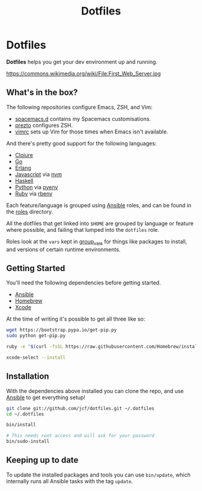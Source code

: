 #+TITLE: Dotfiles
#+STARTUP: content

* Dotfiles

*Dotfiles* helps you get your dev environment up and running.

#+NAME: First Web Server
[[https://dl.dropboxusercontent.com/u/508427/imgs/first-web-server.jpg]]

https://commons.wikimedia.org/wiki/File:First_Web_Server.jpg

** What's in the box?

The following repositories configure Emacs, ZSH, and Vim:

- [[https://github.com/jcf/spacemacs.d][spacemacs.d]] contains my Spacemacs customisations.
- [[https://github.com/jcf/prezto][prezto]] configures ZSH.
- [[https://github.com/jcf/vimrc][vimrc]] sets up Vim for those times when Emacs isn't available.

And there's pretty good support for the following languages:

- [[http://clojure.org/][Clojure]]
- [[http://golang.org/][Go]]
- [[http://www.erlang.org/][Erlang]]
- [[https://www.destroyallsoftware.com/talks/wat][Javascript]] via [[https://github.com/creationix/nvm][nvm]]
- [[https://www.haskell.org/][Haskell]]
- [[https://www.python.org/][Python]] via [[https://github.com/yyuu/pyenv][pyenv]]
- [[https://www.ruby-lang.org/en/][Ruby]] via [[https://github.com/sstephenson/rbenv][rbenv]]

Each feature/language is grouped using [[http://www.ansible.com/][Ansible]] roles, and can be found in the
[[https://github.com/jcf/dotfiles/tree/master/roles][roles]] directory.

All the dotfiles that get linked into =$HOME= are grouped by language or feature
where possible, and failing that lumped into the =dotfiles= role.

Roles look at the =vars= kept in [[https://github.com/jcf/dotfiles/tree/master/group_vars][group_vars]] for things like packages to install,
and versions of certain runtime environments.

** Getting Started

You'll need the following dependencies before getting started.

- [[http://www.ansible.com/][Ansible]]
- [[http://brew.sh/][Homebrew]]
- [[https://developer.apple.com/xcode/][Xcode]]

At the time of writing it's possible to get all three like so:

#+BEGIN_SRC sh
  wget https://bootstrap.pypa.io/get-pip.py
  sudo python get-pip.py

  ruby -e "$(curl -fsSL https://raw.githubusercontent.com/Homebrew/install/master/install)"

  xcode-select --install
#+END_SRC

** Installation

With the dependencies above installed you can clone the repo, and use [[http://www.ansible.com/][Ansible]] to
get everything setup!

#+BEGIN_SRC sh
  git clone git://github.com/jcf/dotfiles.git ~/.dotfiles
  cd ~/.dotfiles

  bin/install

  # This needs root access and will ask for your password
  bin/sudo-install
#+END_SRC

** Keeping up to date

To update the installed packages and tools you can use =bin/update=, which
internally runs all Ansible tasks with the tag =update=.
